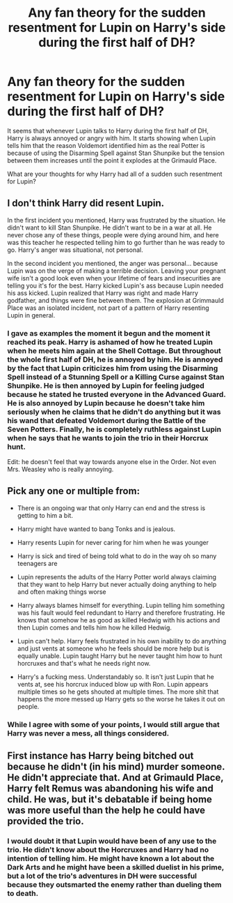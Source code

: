 #+TITLE: Any fan theory for the sudden resentment for Lupin on Harry's side during the first half of DH?

* Any fan theory for the sudden resentment for Lupin on Harry's side during the first half of DH?
:PROPERTIES:
:Author: I_love_DPs
:Score: 2
:DateUnix: 1597845194.0
:DateShort: 2020-Aug-19
:FlairText: Discussion
:END:
It seems that whenever Lupin talks to Harry during the first half of DH, Harry is always annoyed or angry with him. It starts showing when Lupin tells him that the reason Voldemort identified him as the real Potter is because of using the Disarming Spell against Stan Shunpike but the tension between them increases until the point it explodes at the Grimauld Place.

What are your thoughts for why Harry had all of a sudden such resentment for Lupin?


** I don't think Harry did resent Lupin.

In the first incident you mentioned, Harry was frustrated by the situation. He didn't want to kill Stan Shunpike. He didn't want to be in a war at all. He never chose any of these things, people were dying around him, and here was this teacher he respected telling him to go further than he was ready to go. Harry's anger was situational, not personal.

In the second incident you mentioned, the anger was personal... because Lupin was on the verge of making a terrible decision. Leaving your pregnant wife isn't a good look even when your lifetime of fears and insecurities are telling you it's for the best. Harry kicked Lupin's ass because Lupin needed his ass kicked. Lupin realized that Harry was right and made Harry godfather, and things were fine between them. The explosion at Grimmauld Place was an isolated incident, not part of a pattern of Harry resenting Lupin in general.
:PROPERTIES:
:Score: 13
:DateUnix: 1597851216.0
:DateShort: 2020-Aug-19
:END:

*** I gave as examples the moment it begun and the moment it reached its peak. Harry is ashamed of how he treated Lupin when he meets him again at the Shell Cottage. But throughout the whole first half of DH, he is annoyed by him. He is annoyed by the fact that Lupin criticizes him from using the Disarming Spell instead of a Stunning Spell or a Killing Curse against Stan Shunpike. He is then annoyed by Lupin for feeling judged because he stated he trusted everyone in the Advanced Guard. He is also annoyed by Lupin because he doesn't take him seriously when he claims that he didn't do anything but it was his wand that defeated Voldemort during the Battle of the Seven Potters. Finally, he is completely ruthless against Lupin when he says that he wants to join the trio in their Horcrux hunt.

Edit: he doesn't feel that way towards anyone else in the Order. Not even Mrs. Weasley who is really annoying.
:PROPERTIES:
:Author: I_love_DPs
:Score: 1
:DateUnix: 1597869923.0
:DateShort: 2020-Aug-20
:END:


** Pick any one or multiple from:

- There is an ongoing war that only Harry can end and the stress is getting to him a bit.

- Harry might have wanted to bang Tonks and is jealous.

- Harry resents Lupin for never caring for him when he was younger

- Harry is sick and tired of being told what to do in the way oh so many teenagers are

- Lupin represents the adults of the Harry Potter world always claiming that they want to help Harry but never actually doing anything to help and often making things worse

- Harry always blames himself for everything. Lupin telling him something was his fault would feel redundant to Harry and therefore frustrating. He knows that somehow he as good as killed Hedwig with his actions and then Lupin comes and tells him how he killed Hedwig.

- Lupin can't help. Harry feels frustrated in his own inability to do anything and just vents at someone who he feels should be more help but is equally unable. Lupin taught Harry but he never taught him how to hunt horcruxes and that's what he needs right now.

- Harry's a fucking mess. Understandably so. It isn't just Lupin that he vents at, see his horcrux induced blow up with Ron. Lupin appears multiple times so he gets shouted at multiple times. The more shit that happens the more messed up Harry gets so the worse he takes it out on people.
:PROPERTIES:
:Author: herO_wraith
:Score: 4
:DateUnix: 1597849052.0
:DateShort: 2020-Aug-19
:END:

*** While I agree with some of your points, I would still argue that Harry was never a mess, all things considered.
:PROPERTIES:
:Author: I_love_DPs
:Score: 1
:DateUnix: 1597850607.0
:DateShort: 2020-Aug-19
:END:


** First instance has Harry being bitched out because he didn't (in his mind) murder someone. He didn't appreciate that. And at Grimauld Place, Harry felt Remus was abandoning his wife and child. He was, but it's debatable if being home was more useful than the help he could have provided the trio.
:PROPERTIES:
:Author: streakermaximus
:Score: 1
:DateUnix: 1597913078.0
:DateShort: 2020-Aug-20
:END:

*** I would doubt it that Lupin would have been of any use to the trio. He didn't know about the Horcruxes and Harry had no intention of telling him. He might have known a lot about the Dark Arts and he might have been a skilled duelist in his prime, but a lot of the trio's adventures in DH were successful because they outsmarted the enemy rather than dueling them to death.
:PROPERTIES:
:Author: I_love_DPs
:Score: 0
:DateUnix: 1597913442.0
:DateShort: 2020-Aug-20
:END:
